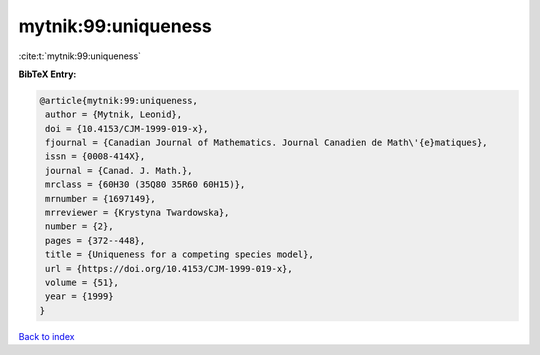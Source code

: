 mytnik:99:uniqueness
====================

:cite:t:`mytnik:99:uniqueness`

**BibTeX Entry:**

.. code-block:: bibtex

   @article{mytnik:99:uniqueness,
    author = {Mytnik, Leonid},
    doi = {10.4153/CJM-1999-019-x},
    fjournal = {Canadian Journal of Mathematics. Journal Canadien de Math\'{e}matiques},
    issn = {0008-414X},
    journal = {Canad. J. Math.},
    mrclass = {60H30 (35Q80 35R60 60H15)},
    mrnumber = {1697149},
    mrreviewer = {Krystyna Twardowska},
    number = {2},
    pages = {372--448},
    title = {Uniqueness for a competing species model},
    url = {https://doi.org/10.4153/CJM-1999-019-x},
    volume = {51},
    year = {1999}
   }

`Back to index <../By-Cite-Keys.rst>`_
